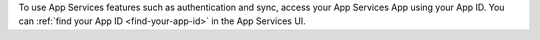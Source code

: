 To use App Services features such as authentication and sync, 
access your App Services App using your App ID. You can :ref:`find your 
App ID <find-your-app-id>` in the App Services UI.